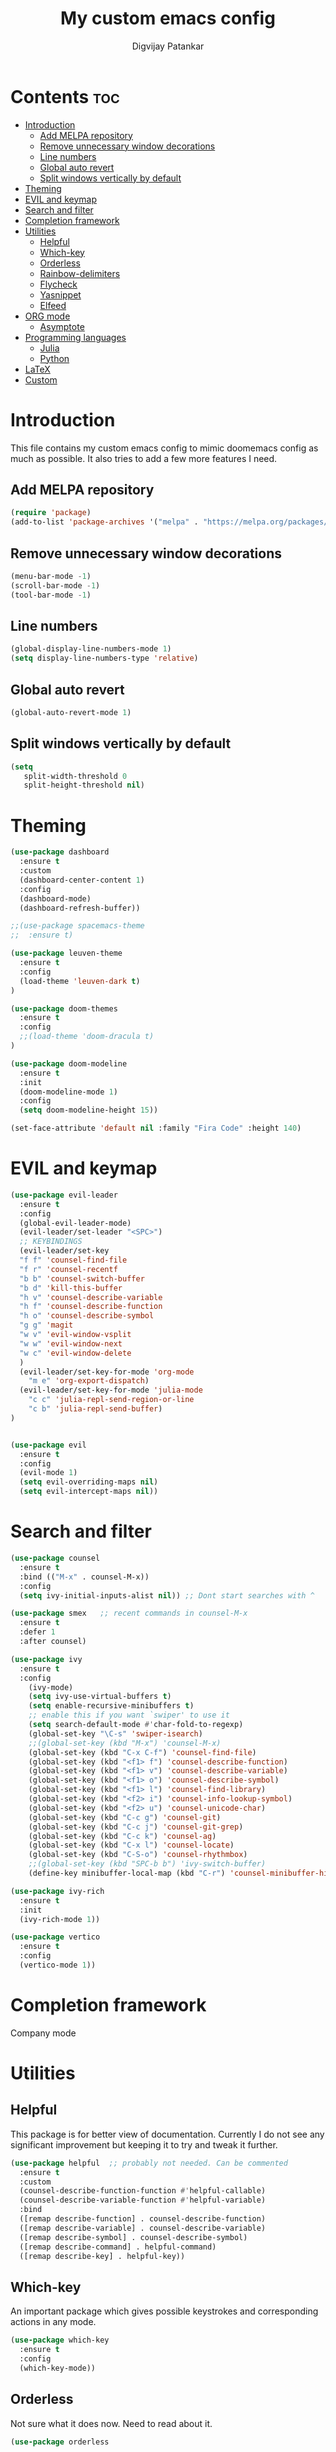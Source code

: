 #+title: My custom emacs config
#+author: Digvijay Patankar
#+property: header-args :tangle init.el
#+options: broken-links:t tex:t

* Contents                                                          :toc:
- [[#introduction][Introduction]]
  - [[#add-melpa-repository][Add MELPA repository]]
  - [[#remove-unnecessary-window-decorations][Remove unnecessary window decorations]]
  - [[#line-numbers][Line numbers]]
  - [[#global-auto-revert][Global auto revert]]
  - [[#split-windows-vertically-by-default][Split windows vertically by default]]
- [[#theming][Theming]]
- [[#evil-and-keymap][EVIL and keymap]]
- [[#search-and-filter][Search and filter]]
- [[#completion-framework][Completion framework]]
- [[#utilities][Utilities]]
  - [[#helpful][Helpful]]
  - [[#which-key][Which-key]]
  - [[#orderless][Orderless]]
  - [[#rainbow-delimiters][Rainbow-delimiters]]
  - [[#flycheck][Flycheck]]
  - [[#yasnippet][Yasnippet]]
  - [[#elfeed][Elfeed]]
- [[#org-mode][ORG mode]]
  - [[#asymptote][Asymptote]]
- [[#programming-languages][Programming languages]]
  - [[#julia][Julia]]
  - [[#python][Python]]
- [[#latex][LaTeX]]
- [[#custom][Custom]]

* Introduction
This file contains my custom emacs config to mimic doomemacs config as much as possible. It also tries to add a few more features I need.
** Add MELPA repository
#+begin_src emacs-lisp
  (require 'package)
  (add-to-list 'package-archives '("melpa" . "https://melpa.org/packages/"))
#+end_src

** Remove unnecessary window decorations
#+begin_src emacs-lisp
  (menu-bar-mode -1)
  (scroll-bar-mode -1)
  (tool-bar-mode -1)
#+end_src

** Line numbers
#+begin_src emacs-lisp
  (global-display-line-numbers-mode 1)
  (setq display-line-numbers-type 'relative)
#+end_src

** Global auto revert
#+begin_src emacs-lisp
  (global-auto-revert-mode 1)
#+end_src

** Split windows vertically by default
#+begin_src emacs-lisp
  (setq
     split-width-threshold 0
     split-height-threshold nil)
#+end_src

* Theming
#+begin_src emacs-lisp
  (use-package dashboard
    :ensure t
    :custom
    (dashboard-center-content 1)
    :config
    (dashboard-mode)
    (dashboard-refresh-buffer))

  ;;(use-package spacemacs-theme
  ;;  :ensure t)

  (use-package leuven-theme
    :ensure t
    :config
    (load-theme 'leuven-dark t)
  )

  (use-package doom-themes
    :ensure t
    :config
    ;;(load-theme 'doom-dracula t)
  )

  (use-package doom-modeline
    :ensure t
    :init
    (doom-modeline-mode 1)
    :config
    (setq doom-modeline-height 15))

  (set-face-attribute 'default nil :family "Fira Code" :height 140)
#+end_src

* EVIL and keymap
#+begin_src emacs-lisp
  (use-package evil-leader
    :ensure t
    :config
    (global-evil-leader-mode)
    (evil-leader/set-leader "<SPC>")
    ;; KEYBINDINGS
    (evil-leader/set-key
    "f f" 'counsel-find-file
    "f r" 'counsel-recentf
    "b b" 'counsel-switch-buffer
    "b d" 'kill-this-buffer
    "h v" 'counsel-describe-variable
    "h f" 'counsel-describe-function
    "h o" 'counsel-describe-symbol
    "g g" 'magit
    "w v" 'evil-window-vsplit
    "w w" 'evil-window-next
    "w c" 'evil-window-delete
    )
    (evil-leader/set-key-for-mode 'org-mode
      "m e" 'org-export-dispatch)
    (evil-leader/set-key-for-mode 'julia-mode
      "c c" 'julia-repl-send-region-or-line
      "c b" 'julia-repl-send-buffer)
  )


  (use-package evil
    :ensure t
    :config
    (evil-mode 1)
    (setq evil-overriding-maps nil)
    (setq evil-intercept-maps nil))
#+end_src

* Search and filter
#+begin_src emacs-lisp
  (use-package counsel
    :ensure t
    :bind (("M-x" . counsel-M-x))
    :config
    (setq ivy-initial-inputs-alist nil)) ;; Dont start searches with ^

  (use-package smex   ;; recent commands in counsel-M-x
    :ensure t
    :defer 1
    :after counsel)

  (use-package ivy
    :ensure t
    :config
      (ivy-mode)
      (setq ivy-use-virtual-buffers t)
      (setq enable-recursive-minibuffers t)
      ;; enable this if you want `swiper' to use it
      (setq search-default-mode #'char-fold-to-regexp)
      (global-set-key "\C-s" 'swiper-isearch)
      ;;(global-set-key (kbd "M-x") 'counsel-M-x)
      (global-set-key (kbd "C-x C-f") 'counsel-find-file)
      (global-set-key (kbd "<f1> f") 'counsel-describe-function)
      (global-set-key (kbd "<f1> v") 'counsel-describe-variable)
      (global-set-key (kbd "<f1> o") 'counsel-describe-symbol)
      (global-set-key (kbd "<f1> l") 'counsel-find-library)
      (global-set-key (kbd "<f2> i") 'counsel-info-lookup-symbol)
      (global-set-key (kbd "<f2> u") 'counsel-unicode-char)
      (global-set-key (kbd "C-c g") 'counsel-git)
      (global-set-key (kbd "C-c j") 'counsel-git-grep)
      (global-set-key (kbd "C-c k") 'counsel-ag)
      (global-set-key (kbd "C-x l") 'counsel-locate)
      (global-set-key (kbd "C-S-o") 'counsel-rhythmbox)
      ;;(global-set-key (kbd "SPC-b b") 'ivy-switch-buffer)
      (define-key minibuffer-local-map (kbd "C-r") 'counsel-minibuffer-history))

  (use-package ivy-rich
    :ensure t
    :init
    (ivy-rich-mode 1))

  (use-package vertico
    :ensure t
    :config
    (vertico-mode 1))
#+end_src

* Completion framework
Company mode
# #+begin_src emacs-lisp
# (add-hook 'after-init-hook 'global-company-mode)
# (use-package company
#     :ensure t
# )
# #+end_src

* Utilities
** Helpful
This package is for better view of documentation. Currently I do not see any significant improvement but keeping it to try and tweak it further.
#+begin_src emacs-lisp
  (use-package helpful  ;; probably not needed. Can be commented
    :ensure t
    :custom
    (counsel-describe-function-function #'helpful-callable)
    (counsel-describe-variable-function #'helpful-variable)
    :bind
    ([remap describe-function] . counsel-describe-function)
    ([remap describe-variable] . counsel-describe-variable)
    ([remap describe-symbol] . counsel-describe-symbol)
    ([remap describe-command] . helpful-command)
    ([remap describe-key] . helpful-key))
#+end_src
** Which-key
An important package which gives possible keystrokes and corresponding actions in any mode.
#+begin_src emacs-lisp
  (use-package which-key
    :ensure t
    :config
    (which-key-mode))
#+end_src
** Orderless
Not sure what it does now. Need to read about it.
#+begin_src emacs-lisp
  (use-package orderless

    :ensure t)
#+end_src
** Rainbow-delimiters
Amazing package which shows matching brackets in same colour.
#+begin_src emacs-lisp
  (use-package rainbow-delimiters
    :ensure t
    :hook (prog-mode . rainbow-delimiters-mode))
#+end_src
** Flycheck
#+begin_src emacs-lisp
  (use-package flycheck
    :ensure t
    :init
    (global-flycheck-mode)
    )
#+end_src
** Yasnippet
#+begin_src emacs-lisp
  (use-package yasnippet
    :ensure t
    :init
    (yas-global-mode)
    )
  (use-package yasnippet-snippets
    :ensure t)
#+end_src
** Elfeed
A RSS feed reader.
#+begin_src emacs-lisp
  (use-package elfeed-goodies
    :ensure t)

  (use-package elfeed
    :ensure t
    :config
    (require 'elfeed-goodies)
    (elfeed-goodies/setup)
    (setq elfeed-feeds '(("https://www.reddit.com/r/linux.rss" linux reddit)
			 ("https://www.reddit.com/r/emacs.rss" emacs reddit)
			 ("https://www.reddit.com/r/julia.rss" julia programming reddit)
			 ("http://timesofindia.indiatimes.com/rssfeedstopstories.cms" TOI news)
			 ("https://distrowatch.com/news/dw.xml" distrowatch linux)
                         ("https://rss.slashdot.org/Slashdot/slashdotMain" shashdot linux)
   )))
#+end_src
* ORG mode
#+begin_src emacs-lisp
  (use-package org
    ;;:ensure t
    )

  (use-package toc-org
    :ensure t)
#+end_src

** Asymptote
#+begin_src emacs-lisp
  (add-to-list 'load-path "/usr/share/asymptote/")
  (add-to-list 'load-path "/home/digvijay/emacs_custom_libs/")
  (require 'ob-asymptote)
  (autoload 'asy-mode "asy-mode.el" "Asymptote major mode." t)
  (autoload 'lasy-mode "asy-mode.el" "hybrid Asymptote/Latex major mode." t)
  (autoload 'asy-insinuate-latex "asy-mode.el" "Asymptote insinuate LaTeX." t)
  (add-to-list 'auto-mode-alist '("\\.asy$" . asy-mode))
#+end_src

#+begin_src emacs_lisp
(org-babel-do-load-languages
 'org-babel-load-languages
 '((asymptote . t)))
#+end_src

* Programming languages
Start LSP mode with lsp-mode
#+begin_src emacs-lisp
(use-package lsp-mode
:ensure t
)
#+end_src
** Julia
#+begin_src emacs-lisp
  (use-package julia-mode
    :ensure t
    :config
    (add-hook 'julia-mode-hook 'julia-repl))

  ;; UNICODE support
  (add-hook 'term-exec-hook
	    (function
	     (lambda ()
	       (set-buffer-process-coding-system 'utf-8-unix 'utf-8-unix))))
  (defadvice ansi-term (after advise-ansi-term-coding-system)
      (set-process-coding-system 'utf-8-unix 'utf-8-unix))
  (ad-activate 'ansi-term)
  (set-terminal-coding-system 'utf-8)
#+end_src

** Python
Configuration with LSP
# #+begin_src emacs-lisp
# (lsp-mode)
# #+end_src
#+begin_src emacs-lisp
  (use-package elpy
    :ensure t
    :init
    (elpy-enable)
    ;; Use IPython for REPL
    ;;  (setq python-shell-interpreter "jupyter"
    ;;	python-shell-interpreter-args "console --simple-prompt"
    ;;	python-shell-prompt-detect-failure-warning nil)
    ;;  (add-to-list 'python-shell-completion-native-disabled-interpreters
    ;;	       "jupyter")
    ;; Use IPython for REPL
    (setq python-shell-interpreter "ipython"
	  python-shell-interpreter-args
	  "-i --simple-prompt --InteractiveShell.display_page=True")
    ;;   (setq python-shell-interpreter "ipython"
    ;; 	python-shell-prompt-detect-failure-warning nil)
    ;;   (add-to-list 'python-shell-completion-native-disabled-interpreters
    ;; 	       "ipython")

    ;; Enable Flycheck
    (when (require 'flycheck nil t)
      (setq elpy-modules (delq 'elpy-module-flymake elpy-modules))
      (add-hook 'elpy-mode-hook 'flycheck-mode))
    )
#+end_src

** TCL
TCL setup for OpenSees. The tcl mode is autoloaded when opening a tcl file.
Start inferior tcl process (OpenSees in this case as defined in the config
below) with ~(M-x) run-tcl~.
*** Keybindings:
| Action                   | Keybinding | Function/command |
|--------------------------+------------+------------------|
| Start inferior process   | -          | run-tcl          |
| Switch to tcl repl       | C-c C-s    | switch-to-tcl    |
| Load/source file in repl | C-c C-f    | tcl-load-file    |
#+begin_src emacs-lisp
  (setq tcl-application "/home/digvijay/bin/OpenSees")
#+end_src


* LaTeX
LaTeX setup with live preview and snippets. To use snippets just type first
three characters of environment name (ex: fig for figure) and then hit
~TAB~.
The compiling process is handled by AUCTex. Any options to the latex command
should be passed using local variables at the end of file.
For ex: to define ~-shell-escape~ for a particular tex file, use following
code block.
#+begin_example
%%% Local Variables:
%%% mode: latex
%%% TeX-command-extra-options: "-shell-escape"
%%% End:
#+end_example
** Keybindings
| Action                | Keybinding  | Function/command |
|-----------------------+-------------+------------------|
| Compile latex         | C-c C-c     |                  |
| live-preview at point | C-c C-p C-p |                  |
#+begin_src emacs-lisp
  '(TeX-PDF-mode t)
  (use-package tex
    :ensure auctex)
  (add-hook 'tex-mode-hook 'lsp-mode)
  (add-hook 'tex-mode-hook 'flycheck-mode)
#+end_src


* Custom
#+begin_src emacs-lisp
  (custom-set-variables
   ;; custom-set-variables was added by Custom.
   ;; If you edit it by hand, you could mess it up, so be careful.
   ;; Your init file should contain only one such instance.
   ;; If there is more than one, they won't work right.
   '(package-selected-packages
     '(helpful smex rainbow-delimiters ivy-rich doom-modeline dashboard julia-mode julia-repl orderless magit evil-leader counsel ivy org which-key vertico use-package evil doom-themes)))
  (custom-set-faces
   ;; custom-set-faces was added by Custom.
   ;; If you edit it by hand, you could mess it up, so be careful.
   ;; Your init file should contain only one such instance.
   ;; If there is more than one, they won't work right.
   )
#+end_src
